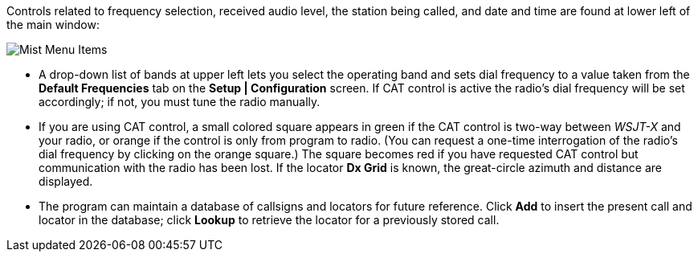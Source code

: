 // Status=review

Controls related to frequency selection, received audio level, the
station being called, and date and time are found at lower left of the
main window:

//.Misc Controls Left
image::images/misc-main-ui.png[align="center",alt="Mist Menu Items"]

* A drop-down list of bands at upper left lets you select the
operating band and sets dial frequency to a value taken from
the *Default Frequencies* tab on the *Setup | Configuration* screen.
If CAT control is active the radio's dial frequency will be set
accordingly; if not, you must tune the radio manually.

* If you are using CAT control, a small colored square appears in
green if the CAT control is two-way between _WSJT-X_ and your radio, or
orange if the control is only from program to radio.  (You can request
a one-time interrogation of the radio’s dial frequency by clicking on
the orange square.) The square becomes red if you have requested CAT
control but communication with the radio has been lost.  If the
locator *Dx Grid* is known, the great-circle azimuth and distance are
displayed.

* The program can maintain a database of callsigns and locators for
future reference.  Click *Add* to insert the present call and locator
in the database; click *Lookup* to retrieve the locator for a
previously stored call.
